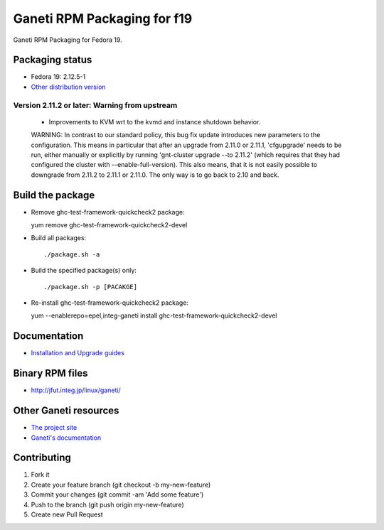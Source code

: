 Ganeti RPM Packaging for f19
============================

Ganeti RPM Packaging for Fedora 19.

Packaging status
----------------

* Fedora 19: 2.12.5-1
* `Other distribution version <https://github.com/jfut/ganeti-rpm/>`_

Version 2.11.2 or later: Warning from upstream
~~~~~~~~~~~~~~~~~~~~~~~~~~~~~~~~~~~~~~~~~~~~~~

  - Improvements to KVM wrt to the kvmd and instance shutdown behavior.
  WARNING: In contrast to our standard policy, this bug fix update
  introduces new parameters to the configuration. This means in
  particular that after an upgrade from 2.11.0 or 2.11.1, 'cfgupgrade'
  needs to be run, either manually or explicitly by running
  'gnt-cluster upgrade --to 2.11.2' (which requires that they 
  had configured the cluster with --enable-full-version).
  This also means, that it is not easily possible to downgrade from 
  2.11.2 to 2.11.1 or 2.11.0. The only way is to go back to 2.10 and
  back.

Build the package
-----------------

* Remove ghc-test-framework-quickcheck2 package::

  yum remove ghc-test-framework-quickcheck2-devel

* Build all packages::

  ./package.sh -a

* Build the specified package(s) only::

  ./package.sh -p [PACAKGE]

* Re-install ghc-test-framework-quickcheck2 package::

  yum --enablerepo=epel,integ-ganeti install ghc-test-framework-quickcheck2-devel

Documentation
--------------

* `Installation and Upgrade guides <https://github.com/jfut/ganeti-rpm/tree/master/doc>`_

Binary RPM files
----------------

- http://jfut.integ.jp/linux/ganeti/

Other Ganeti resources
----------------------

* `The project site <http://code.google.com/p/ganeti/>`_
* `Ganeti's documentation <http://docs.ganeti.org/ganeti/current/html/>`_

Contributing
------------

1. Fork it
2. Create your feature branch (git checkout -b my-new-feature)
3. Commit your changes (git commit -am 'Add some feature')
4. Push to the branch (git push origin my-new-feature)
5. Create new Pull Request
